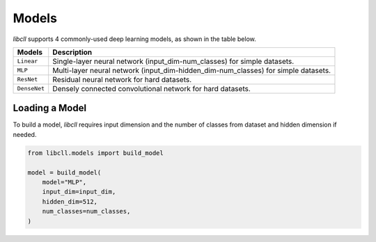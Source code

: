 Models
======

`libcll` supports 4 commonly-used deep learning models, as shown in the table below.

+-------------------+------------------------------------------------------------------------------------------------------------------------------------+
| Models            |      Description                                                                                                                   |
+===================+====================================================================================================================================+
|   ``Linear``      | Single-layer neural network (input_dim-num_classes) for simple datasets.                                                           |
+-------------------+------------------------------------------------------------------------------------------------------------------------------------+
|  ``MLP``          | Multi-layer neural network (input_dim-hidden_dim-num_classes) for simple datasets.                                                 |
+-------------------+------------------------------------------------------------------------------------------------------------------------------------+
|    ``ResNet``     | Residual neural network for hard datasets.                                                                                         |
+-------------------+------------------------------------------------------------------------------------------------------------------------------------+
|  ``DenseNet``     | Densely connected convolutional network for hard datasets.                                                                         |
+-------------------+------------------------------------------------------------------------------------------------------------------------------------+

Loading a Model
---------------

To build a model, `libcll` requires input dimension and the number of classes from dataset and hidden dimension if needed.

.. code-block:: python

    from libcll.models import build_model

    model = build_model(
        model="MLP", 
        input_dim=input_dim, 
        hidden_dim=512, 
        num_classes=num_classes,
    )
